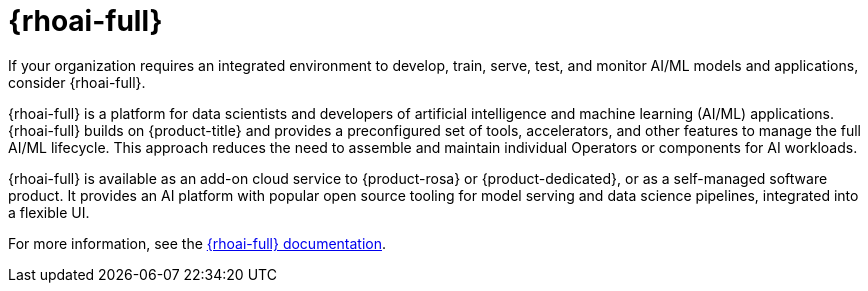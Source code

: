 // Module included in the following assemblies:
//
// * ai_workloads/index.adoc

:_mod-docs-content-type: CONCEPT
[id="ai-rhoai_{context}"]
= {rhoai-full}

// TODO: This needs approval from RHOAI team before it can be included

If your organization requires an integrated environment to develop, train, serve, test, and monitor AI/ML models and applications, consider {rhoai-full}.

{rhoai-full} is a platform for data scientists and developers of artificial intelligence and machine learning (AI/ML) applications. {rhoai-full} builds on {product-title} and provides a preconfigured set of tools, accelerators, and other features to manage the full AI/ML lifecycle. This approach reduces the need to assemble and maintain individual Operators or components for AI workloads.

{rhoai-full} is available as an add-on cloud service to {product-rosa} or {product-dedicated}, or as a self-managed software product. It provides an AI platform with popular open source tooling for model serving and data science pipelines, integrated into a flexible UI.

For more information, see the link:https://docs.redhat.com/en/documentation/red_hat_openshift_ai/[{rhoai-full} documentation].
